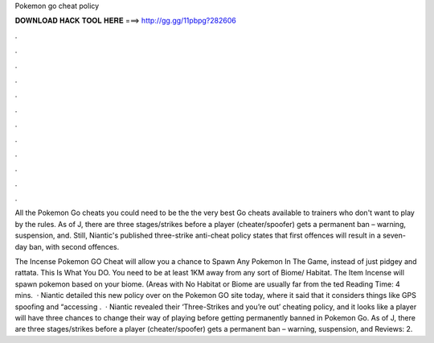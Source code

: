 Pokemon go cheat policy



𝐃𝐎𝐖𝐍𝐋𝐎𝐀𝐃 𝐇𝐀𝐂𝐊 𝐓𝐎𝐎𝐋 𝐇𝐄𝐑𝐄 ===> http://gg.gg/11pbpg?282606



.



.



.



.



.



.



.



.



.



.



.



.

All the Pokemon Go cheats you could need to be the the very best Go cheats available to trainers who don't want to play by the rules. As of J, there are three stages/strikes before a player (cheater/spoofer) gets a permanent ban – warning, suspension, and. Still, Niantic's published three-strike anti-cheat policy states that first offences will result in a seven-day ban, with second offences.

The Incense Pokemon GO Cheat will allow you a chance to Spawn Any Pokemon In The Game, instead of just pidgey and rattata. This Is What You DO. You need to be at least 1KM away from any sort of Biome/ Habitat. The Item Incense will spawn pokemon based on your biome. (Areas with No Habitat or Biome are usually far from the ted Reading Time: 4 mins.  · Niantic detailed this new policy over on the Pokemon GO site today, where it said that it considers things like GPS spoofing and “accessing .  · Niantic revealed their ‘Three-Strikes and you’re out’ cheating policy, and it looks like a player will have three chances to change their way of playing before getting permanently banned in Pokemon Go. As of J, there are three stages/strikes before a player (cheater/spoofer) gets a permanent ban – warning, suspension, and Reviews: 2.
